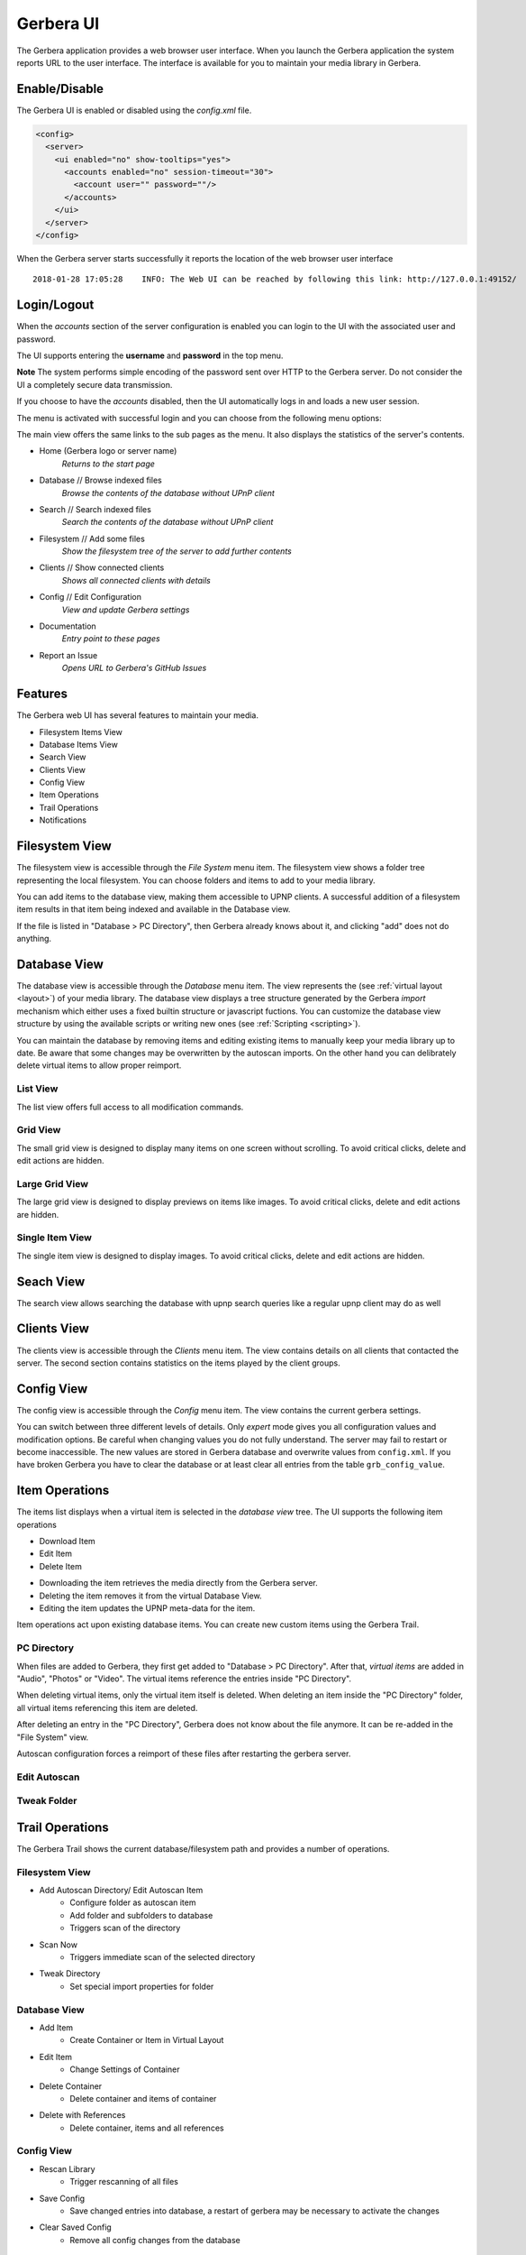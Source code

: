 .. _gerbera-ui:
.. index:: Web UI

Gerbera UI
==========


The Gerbera application provides a web browser user interface.  When you launch the Gerbera application the system
reports URL to the user interface.  The interface is available for you to maintain your media library in Gerbera.


Enable/Disable
~~~~~~~~~~~~~~

The Gerbera UI is enabled or disabled using the `config.xml` file.

.. code-block:: xml

   <config>
     <server>
       <ui enabled="no" show-tooltips="yes">
         <accounts enabled="no" session-timeout="30">
           <account user="" password=""/>
         </accounts>
       </ui>
     </server>
   </config>


When the Gerbera server starts successfully it reports the location of the web browser user interface

::

    2018-01-28 17:05:28    INFO: The Web UI can be reached by following this link: http://127.0.0.1:49152/

.. image:: _static/main-view-empty.png
   :alt: Gerbera Home Page with empty database
   :target: _static/main-view-empty.png


Login/Logout
~~~~~~~~~~~~

When the `accounts` section of the server configuration is enabled you can login to the UI with the associated user and password.

The UI supports entering the **username** and **password** in the top menu.

**Note** The system performs simple encoding of the password sent over HTTP to the Gerbera server.
Do not consider the UI a completely secure data transmission.

.. image:: _static/login-field-entry.png
   :alt: Login username and password
   :target: _static/login-field-entry.png

If you choose to have the `accounts` disabled, then the UI automatically logs in and loads a new user session.

The menu is activated with successful login and you can choose from the following menu options:

.. image:: _static/menubar.png
   :alt: Menubar
   :target: _static/menubar.png

The main view offers the same links to the sub pages as the menu. It also displays the statistics of the server's contents.

.. image:: _static/main-view.png
   :alt: Gerbera Home Page
   :target: _static/main-view.png

.. image:: _static/main-view_dark.png
   :alt: Gerbera Home Page in dark mode
   :target: _static/main-view_dark.png

* Home (Gerbera logo or server name)
    *Returns to the start page*
* Database // Browse indexed files
    *Browse the contents of the database without UPnP client*
* Search // Search indexed files
    *Search the contents of the database without UPnP client*
* Filesystem // Add some files
    *Show the filesystem tree of the server to add further contents*
* Clients // Show connected clients
    *Shows all connected clients with details*
* Config // Edit Configuration
    *View and update Gerbera settings*
* Documentation
    *Entry point to these pages*
* Report an Issue
    *Opens URL to Gerbera's GitHub Issues*

Features
~~~~~~~~

The Gerbera web UI has several features to maintain your media.

* Filesystem Items View
* Database Items View
* Search View
* Clients View
* Config View
* Item Operations
* Trail Operations
* Notifications


.. _filesystem-view:

Filesystem View
~~~~~~~~~~~~~~~

The filesystem view is accessible through the `File System` menu item. The filesystem view shows a folder tree
representing the local filesystem.  You can choose folders and items to add to your media library.

.. image:: _static/filesystem-view.png
   :alt: Filesystem view
   :target: _static/filesystem-view.png

You can add items to the database view, making them accessible to UPNP clients.  A successful addition of a filesystem
item results in that item being indexed and available in the Database view.

If the file is listed in "Database > PC Directory", then Gerbera already knows about it,
and clicking "add" does not do anything.


Database View
~~~~~~~~~~~~~

The database view is accessible through the `Database` menu item.  The view represents the (see :ref:`virtual layout <layout>`)
of your media library.  The database view displays a tree structure generated by the Gerbera `import` mechanism which either uses
a fixed builtin structure or javascript fuctions.  You can customize the database view structure by using the available scripts 
or writing new ones (see :ref:`Scripting <scripting>`).

You can maintain the database by removing items and editing existing items to manually keep your media library up to date.  Be aware that
some changes may be overwritten by the autoscan imports.  On the other hand you can delibrately delete virtual items to allow proper reimport.

List View
---------
The list view offers full access to all modification commands.

.. image:: _static/database-view.png
   :alt: Database view
   :target: _static/database-view.png

Grid View
---------
The small grid view is designed to display many items on one screen without scrolling. To avoid critical clicks, delete and edit actions are hidden.

.. image:: _static/database-smallgrid-view_dark.png
   :alt: Database view with small grid in dark view
   :target: _static/database-smallgrid-view_dark.png

Large Grid View
----------------
The large grid view is designed to display previews on items like images. To avoid critical clicks, delete and edit actions are hidden.

.. image:: _static/database-largegrid-view.png
   :alt: Database view with large grid
   :target: _static/database-largegrid-view.png

Single Item View
----------------
The single item view is designed to display images. To avoid critical clicks, delete and edit actions are hidden.

.. image:: _static/database-single-view.png
   :alt: Database view with single item
   :target: _static/database-single-view.png


Seach View
~~~~~~~~~~

The search view allows searching the database with upnp search queries like a regular upnp client may do as well

.. image:: _static/search-view.png
   :alt: Search item
   :target: _static/search-view.png


Clients View
~~~~~~~~~~~~

The clients view is accessible through the `Clients` menu item.  The view contains details on all clients that contacted the server.
The second section contains statistics on the items played by the client groups.

.. image:: _static/clients-view_dark.png
   :alt: Clients view in dark view
   :target: _static/clients-view_dark.png


Config View
~~~~~~~~~~~

The config view is accessible through the `Config` menu item.  The view contains the current gerbera settings.

.. image:: _static/config-view.png
   :alt: Config view
   :target: _static/config-view.png

You can switch between three different levels of details. Only *expert* mode gives you all configuration values and modification options.
Be careful when changing values you do not fully understand. The server may fail to restart or become inaccessible.
The new values are stored in Gerbera database and overwrite values from ``config.xml``. If you have broken Gerbera you have to clear the database
or at least clear all entries from the table ``grb_config_value``.


Item Operations
~~~~~~~~~~~~~~~

The items list displays when a virtual item is selected in the `database view` tree.  The UI supports the following item
operations

* Download Item
* Edit Item
* Delete Item

.. image:: _static/item-operations.png
   :alt: Item operations
   :target: _static/item-operations.png

- Downloading the item retrieves the media directly from the Gerbera server.
- Deleting the item removes it from the virtual Database View.
- Editing the item updates the UPNP meta-data for the item.

.. image:: _static/edit-item.png
   :width: 300
   :alt: Edit Item dialog
   :target: _static/edit-item.png

.. image:: _static/edit-item_dark.png
   :width: 300
   :alt: Edit Item dialog in dark mode
   :target: _static/edit-item_dark.png


.. image:: _static/edit-item-details.png
   :width: 500
   :alt: Edit Item dialog with details
   :target: _static/edit-item-details.png

.. image:: _static/edit-item-details_dark.png
   :width: 500
   :alt: Edit Item dialog with details in dark mode
   :target: _static/edit-item-details_dark.png

Item operations act upon existing database items.  You can create new custom items using the Gerbera Trail.


PC Directory
------------

When files are added to Gerbera, they first get added to "Database > PC Directory".
After that, *virtual items* are added in "Audio", "Photos" or "Video".
The virtual items reference the entries inside "PC Directory".

When deleting virtual items, only the virtual item itself is deleted.
When deleting an item inside the "PC Directory" folder, all
virtual items referencing this item are deleted.

After deleting an entry in the "PC Directory", Gerbera does not know about
the file anymore. It can be re-added in the "File System" view.

Autoscan configuration forces a reimport of these files after restarting the gerbera server.

.. _autoscan-edit:

Edit Autoscan
-------------

.. image:: _static/edit-autoscan.png
   :alt: Edit Autoscan dialog
   :target: _static/edit-autoscan.png

.. image:: _static/edit-autoscan-details.png
   :alt: Edit Autoscan dialog with details
   :target: _static/edit-autoscan-details.png

.. _tweak-edit:

Tweak Folder
------------

.. image:: _static/edit-tweak-details.png
   :alt: Edit Directory Tweaks dialog
   :target: _static/edit-tweak-details.png


Trail Operations
~~~~~~~~~~~~~~~~

The Gerbera Trail shows the current database/filesystem path and provides a number of operations.

Filesystem View
---------------

* Add Autoscan Directory/ Edit Autoscan Item
    * Configure folder as autoscan item
    * Add folder and subfolders to database
    * Triggers scan of the directory
* Scan Now
    * Triggers immediate scan of the selected directory
* Tweak Directory
    * Set special import properties for folder

.. image:: _static/trail-fs-operations.png
   :alt: Trail operations in Filesystem view
   :target: _static/trail-fs-operations.png

Database View
-------------

* Add Item
    * Create Container or Item in Virtual Layout
* Edit Item
    * Change Settings of Container
* Delete Container
    * Delete container and items of container
* Delete with References
    * Delete container, items and all references

.. image:: _static/trail-operations.png
   :alt: Trail operations
   :target: _static/trail-operations.png

Config View
-----------

* Rescan Library
    * Trigger rescanning of all files
* Save Config
    * Save changed entries into database, a restart of gerbera may be necessary to activate the changes
* Clear Saved Config
    * Remove all config changes from the database

.. image:: _static/trail-config-operations.png
   :alt: Trail operations in Config view
   :target: _static/trail-config-operations.png


Notifications
~~~~~~~~~~~~~

Gerbera runs all activities asynchronously.  As you add content to the Gerbera database, the server scans and updates the
items based on the media tagging.  The Gerbera server reports busy activities to the UI in the form of 2 message bars.

* Status Message
* Task Message

The status message alerts upon operations to the server.  The server reports success and failure messages to the status
message bar at the bottom of the page.

.. image:: _static/toast-message.png
   :alt: Toast message
   :target: _static/toast-message.png


The task message bar is only visible when there is active processing on the Gerbera server.  The active tasks display in
the task message bar at the bottom of the page.

.. image:: _static/task-message_dark.png
   :alt: Task message in dark mode
   :target: _static/task-message_dark.png
